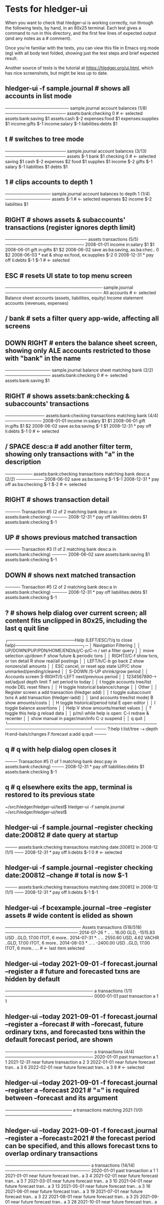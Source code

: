 * Tests for hledger-ui

When you want to check that hledger-ui is working correctly, 
run through the following tests, by hand, in an 80x25 terminal. 
Each test gives a command to run in this directory, and the first
few lines of expected output (and any notes as a # comment).

Once you're familiar with the tests, you can view this file in Emacs
org mode (eg) with all body text folded, showing just the test steps
and brief expected result.

Another source of tests is the tutorial at https://hledger.org/ui.html,
which has nice screenshots, but might be less up to date.

** hledger-ui -f sample.journal  # shows all accounts in list mode
───────────────────── sample.journal account balances (1/8) ────────────────────
 assets:bank:checking    0  # <- selected
 assets:bank:saving     $1
 assets:cash           $-2
 expenses:food          $1
 expenses:supplies      $1
 income:gifts          $-1
 income:salary         $-1
 liabilities:debts      $1

** t  # switches to tree mode
──────────────────── sample.journal account balances (3/13) ────────────────────
 assets       $-1
  bank         $1
   checking     0  # <- selected
   saving      $1
  cash        $-2
 expenses      $2
  food         $1
  supplies     $1
 income       $-2
  gifts       $-1
  salary      $-1
 liabilities   $1
  debts        $1

** 1  # clips accounts to depth 1
─────────────── sample.journal account balances to depth 1 (1/4) ───────────────
 assets       $-1  # <- selected
 expenses      $2
 income       $-2
 liabilities   $1

** RIGHT  # shows assets & subaccounts' transactions (register ignores depth limit)
─────────────────────────── assets transactions (5/5) ──────────────────────────
 2008-01-01   income                     in:salary                     $1    $1
 2008-06-01   gift                       in:gifts                      $1    $2
 2008-06-02   save                       as:ba:saving, as:ba:chec..     0    $2
 2008-06-03 * eat & shop                 ex:food, ex:supplies         $-2     0
 2008-12-31 * pay off                    li:debts                     $-1   $-1  # <- selected

** ESC  # resets UI state to top menu screen
──────────────────────────────── sample.journal ────────────────────────────────
 All accounts  # <- selected
 Balance sheet accounts (assets, liabilities, equity)
 Income statement accounts (revenues, expenses)

** / bank  # sets a filter query app-wide, affecting all screens

** DOWN RIGHT   # enters the balance sheet screen, showing only ALE accounts restricted to those with "bank" in the name
─────────────── sample.journal balance sheet matching bank (2/2) ───────────────
 assets:bank:checking   0  # <- selected
 assets:bank:saving    $1

** RIGHT  # shows assets:bank:checking & subaccounts' transactions
───────────── assets:bank:checking transactions matching bank (4/4) ────────────
 2008-01-01   income                      in:salary                     $1   $1
 2008-06-01   gift                        in:gifts                      $1   $2
 2008-06-02   save                        as:ba:saving                 $-1   $1
 2008-12-31 * pay off                     li:debts                     $-1    0  # <- selected

** / SPACE desc:a  # add another filter term, showing only transactions with "a" in the description
───────── assets:bank:checking transactions matching bank desc:a (2/2) ─────────
 2008-06-02   save                       as:ba:saving                 $-1   $-1
 2008-12-31 * pay off                    as:ba:checking               $-1   $-2  # <- selected

** RIGHT  # shows transaction detail
───── Transaction #5 (2 of 2 matching bank desc:a in assets:bank:checking) ─────
 2008-12-31 * pay off
     liabilities:debts                 $1
     assets:bank:checking             $-1

** UP  # shows previous matched transaction
───── Transaction #3 (1 of 2 matching bank desc:a in assets:bank:checking) ─────
 2008-06-02 save
     assets:bank:saving                $1
     assets:bank:checking             $-1

** DOWN  # shows next matched transaction
───── Transaction #5 (2 of 2 matching bank desc:a in assets:bank:checking) ─────
 2008-12-31 * pay off
     liabilities:debts                 $1
     assets:bank:checking             $-1

** ?  # shows help dialog over current screen; all content fits unclipped in 80x25, including the last q quit line
┌──────────────────────Help (LEFT/ESC/?/q to close help)──────────────────────┐─
│ Navigation                             Filtering                            │
│ UP/DOWN/PUP/PDN/HOME/END/k/j/C-p/C-n   /    set a filter query              │
│      move selection up/down            F    show future & periodic txns     │
│ RIGHT/l/C-f show txns, or txn detail   R    show real/all postings          │
│ LEFT/h/C-b  go back                    Z    show nonzero/all amounts        │
│ ESC  cancel, or reset app state        U/P/C  show unmarked/pending/cleared │
│                                        S-DOWN /S-UP   shrink/grow period    │
│ Accounts screen                        S-RIGHT/S-LEFT next/previous period  │
│ 1234567890-+  set/adjust depth limit   T              set period to today   │
│ t  toggle accounts tree/list mode      DEL  reset filters                   │
│ H  toggle historical balance/change                                         │
│                                        Other                                │
│ Register screen                        a    add transaction (hledger add)   │
│ t  toggle subaccount txns              A    add transaction (hledger-iadd)  │
│    (and accounts tree/list mode)       B    show amounts/costs              │
│ H  toggle historical/period total      E    open editor                     │
│                                        I    toggle balance assertions       │
│ Help                                   V    show amounts/market values      │
│ ?     toggle this help                 g    reload data                     │
│ p/m/i while help is open:              C-l  redraw & recenter               │
│       show manual in pager/man/info    C-z  suspend                         │
│                                        q    quit                            │
└─────────────────────────────────────────────────────────────────────────────┘
──── ?:help t:list/tree -+:depth H:end-bals/changes F:forecast a:add q:quit ────

** q  # q with help dialog open closes it
──── Transaction #5 (1 of 1 matching bank desc:pay in assets:bank:checking) ────
 2008-12-31 * pay off
     liabilities:debts                 $1
     assets:bank:checking             $-1

** q  # q elsewhere exits the app, terminal is restored to its previous state
~/src/hledger/hledger-ui/test$ hledger-ui -f sample.journal
~/src/hledger/hledger-ui/test$ 

** hledger-ui -f sample.journal --register checking date:200812  # date query at startup
──── assets:bank:checking transactions matching date:200812 in 2008-12 (1/1) ───
 2008-12-31 * pay off                     li:debts                      $-1   0  # <- selected

** hledger-ui -f sample.journal --register checking date:200812 --change  # total is now $-1
──── assets:bank:checking transactions matching date:200812 in 2008-12 (1/1) ───
 2008-12-31 * pay off                    li:debts                     $-1   $-1

** hledger-ui -f bcexample.journal --tree --register assets  # wide content is elided as shown
───────────────────────── Assets transactions (518/518) ────────────────────────
 2014-07-26 * ..  ..      16.00 GLD, -1515.83 USD   ..GLD, 17.00 ITOT, 6 more..
 2014-07-31 * ..  ..      2550.60 USD, 4.62 VACHR   ..GLD, 17.00 ITOT, 6 more..
 2014-08-03 * ..  ..                 -2400.00 USD   ..GLD, 17.00 ITOT, 6 more..
 ...  # <- last item selected

** hledger-ui --today 2021-09-01 -f forecast.journal --register a   # future and forecasted txns are hidden by default
───────────────────────────── a transactions (1/1) ─────────────────────────────
 0000-01-01   past transaction             a                              1   1

** hledger-ui --today 2021-09-01 -f forecast.journal --register a --forecast  # with --forecast, future ordinary txns, and forecasted txns within the default forecast period, are shown
───────────────────────────── a transactions (4/4) ─────────────────────────────
 2020-01-01   past transaction             a                              1   1
 2021-12-31   near future transaction      a                              2   3
 2022-01-01   near future forecast tran..  a                              3   6
 2022-02-01   near future forecast tran..  a                              3   9  # <- selected

** hledger-ui --today 2021-09-01 -f forecast.journal --register a --forecast 2021  # "=" is required between --forecast and its argument
────────────────────── a transactions matching 2021 (1/0) ──────────────────────


** hledger-ui --today 2021-09-01 -f forecast.journal --register a --forecast=2021  # the forecast period can be specified, and this allows forecast txns to overlap ordinary transactions
──────────────────────────── a transactions (14/14) ────────────────────────────
 2020-01-01   past transaction             a                             1    1
 2021-01-01   near future forecast tran..  a                             3    4
 2021-02-01   near future forecast tran..  a                             3    7
 2021-03-01   near future forecast tran..  a                             3   10
 2021-04-01   near future forecast tran..  a                             3   13
 2021-05-01   near future forecast tran..  a                             3   16
 2021-06-01   near future forecast tran..  a                             3   19
 2021-07-01   near future forecast tran..  a                             3   22
 2021-08-01   near future forecast tran..  a                             3   25
 2021-09-01   near future forecast tran..  a                             3   28
 2021-10-01   near future forecast tran..  a                             3   31
 2021-11-01   near future forecast tran..  a                             3   34
 2021-12-01   near future forecast tran..  a                             3   37
 2021-12-31   near future transaction      a                             2   39  # <- selected

** press F four times  # the future & forecasted txns are toggled every time (#1411)

** hledger-ui --today 2021-09-01 -f forecast.journal --register a --forecast=2021 --watch, press F once  # future/forecasted txns are hidden
───────────────────────────── a transactions (2/2) ─────────────────────────────
 2020-01-01   past transaction             a                              1   1
 2021-12-31   near future transaction      a                              2   3  # <- selected 


** with the above still running, touch forecast.journal, press F again  # forecast txns reappear (scrolled a bit), even with file modified while hidden (#1204)
──────────────────────────── a transactions (14/14) ────────────────────────────
 2021-01-01   near future forecast tran..  a                             3    4
 2021-02-01   near future forecast tran..  a                             3    7
 2021-03-01   near future forecast tran..  a                             3   10
 2021-04-01   near future forecast tran..  a                             3   13
 2021-05-01   near future forecast tran..  a                             3   16
 2021-06-01   near future forecast tran..  a                             3   19
 2021-07-01   near future forecast tran..  a                             3   22
 2021-08-01   near future forecast tran..  a                             3   25
 2021-09-01   near future forecast tran..  a                             3   28
 2021-10-01   near future forecast tran..  a                             3   31
 2021-11-01   near future forecast tran..  a                             3   34
 2021-12-01   near future forecast tran..  a                             3   37
 2021-12-31   near future transaction      a                             2   39  # <- selected 

** hledger-ui -f 1468.j, 2, RIGHT  # in list mode, register of account above depth limit shows only its transactions
───────────────────────────── a transactions (1/1) ─────────────────────────────
 2021-01-01                                a                              1   1  # <- selected 

** LEFT, DOWN, RIGHT  # in list mode, register of account at depth limit shows its and subaccounts' transactions (#1468)
──────────────────────────── a:aa transactions (2/2) ───────────────────────────
 2021-01-02                              a:aa                          10    10
 2021-01-03                              a:aa:aaa                     100   110  # <- selected 

** hledger-ui -f sample.journal saving, edit and change the "save" txn description and amount to "NEW" and $22, g  # current screen shows new data after reload
───────────── sample.journal account balances matching saving (1/1) ────────────
 assets:bank:saving  $22

** RIGHT  # newly created screens show new data after reload
───────────── assets:bank:saving transactions matching saving (1/1) ────────────
 2008-06-02   NEW                         as:ba:saving                 $22  $22
